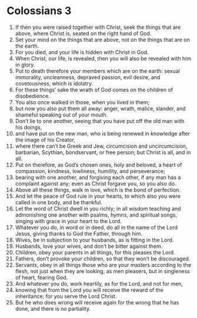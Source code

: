 ﻿
* Colossians 3
1. If then you were raised together with Christ, seek the things that are above, where Christ is, seated on the right hand of God. 
2. Set your mind on the things that are above, not on the things that are on the earth. 
3. For you died, and your life is hidden with Christ in God. 
4. When Christ, our life, is revealed, then you will also be revealed with him in glory. 
5. Put to death therefore your members which are on the earth: sexual immorality, uncleanness, depraved passion, evil desire, and covetousness, which is idolatry. 
6. For these things’ sake the wrath of God comes on the children of disobedience. 
7. You also once walked in those, when you lived in them; 
8. but now you also put them all away: anger, wrath, malice, slander, and shameful speaking out of your mouth. 
9. Don’t lie to one another, seeing that you have put off the old man with his doings, 
10. and have put on the new man, who is being renewed in knowledge after the image of his Creator, 
11. where there can’t be Greek and Jew, circumcision and uncircumcision, barbarian, Scythian, bondservant, or free person; but Christ is all, and in all. 
12. Put on therefore, as God’s chosen ones, holy and beloved, a heart of compassion, kindness, lowliness, humility, and perseverance; 
13. bearing with one another, and forgiving each other, if any man has a complaint against any; even as Christ forgave you, so you also do. 
14. Above all these things, walk in love, which is the bond of perfection. 
15. And let the peace of God rule in your hearts, to which also you were called in one body, and be thankful. 
16. Let the word of Christ dwell in you richly; in all wisdom teaching and admonishing one another with psalms, hymns, and spiritual songs, singing with grace in your heart to the Lord. 
17. Whatever you do, in word or in deed, do all in the name of the Lord Jesus, giving thanks to God the Father, through him. 
18. Wives, be in subjection to your husbands, as is fitting in the Lord. 
19. Husbands, love your wives, and don’t be bitter against them. 
20. Children, obey your parents in all things, for this pleases the Lord. 
21. Fathers, don’t provoke your children, so that they won’t be discouraged. 
22. Servants, obey in all things those who are your masters according to the flesh, not just when they are looking, as men pleasers, but in singleness of heart, fearing God. 
23. And whatever you do, work heartily, as for the Lord, and not for men, 
24. knowing that from the Lord you will receive the reward of the inheritance; for you serve the Lord Christ. 
25. But he who does wrong will receive again for the wrong that he has done, and there is no partiality. 
